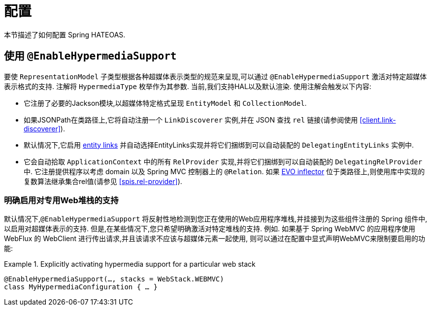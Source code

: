 [[configuration]]
= 配置

本节描述了如何配置 Spring HATEOAS.

[[configuration.at-enable]]
== 使用 `@EnableHypermediaSupport`

要使 `RepresentationModel` 子类型根据各种超媒体表示类型的规范来呈现,可以通过 `@EnableHypermediaSupport` 激活对特定超媒体表示格式的支持. 注解将 `HypermediaType` 枚举作为其参数.
当前,我们支持HAL以及默认渲染. 使用注解会触发以下内容:

* 它注册了必要的Jackson模块,以超媒体特定格式呈现 `EntityModel` 和 `CollectionModel`.
* 如果JSONPath在类路径上,它将自动注册一个 `LinkDiscoverer` 实例,并在 JSON 查找 `rel` 链接(请参阅使用 <<client.link-discoverer>>).
* 默认情况下,它启用  <<fundamentals.obtaining-links.entity-links,entity links>>  并自动选择EntityLinks实现并将它们捆绑到可以自动装配的 `DelegatingEntityLinks` 实例中.
* 它会自动拾取 `ApplicationContext` 中的所有 `RelProvider` 实现,并将它们捆绑到可以自动装配的 `DelegatingRelProvider` 中. 它注册提供程序以考虑 domain 以及 Spring MVC 控制器上的 `@Relation`. 如果 https://github.com/atteo/evo-inflector[EVO inflector] 位于类路径上,则使用库中实现的复数算法继承集合rel值(请参见 <<spis.rel-provider>>).

[[configuration.at-enable.stacks]]
=== 明确启用对专用Web堆栈的支持

默认情况下,`@EnableHypermediaSupport` 将反射性地检测到您正在使用的Web应用程序堆栈,并挂接到为这些组件注册的 Spring 组件中,以启用对超媒体表示的支持.
但是,在某些情况下,您只希望明确激活对特定堆栈的支持. 例如. 如果基于 Spring WebMVC 的应用程序使用 WebFlux 的 WebClient 进行传出请求,并且该请求不应该与超媒体元素一起使用,
则可以通过在配置中显式声明WebMVC来限制要启用的功能:

.Explicitly activating hypermedia support for a particular web stack
====
[source, java]
----
@EnableHypermediaSupport(…, stacks = WebStack.WEBMVC)
class MyHypermediaConfiguration { … }
----
====
